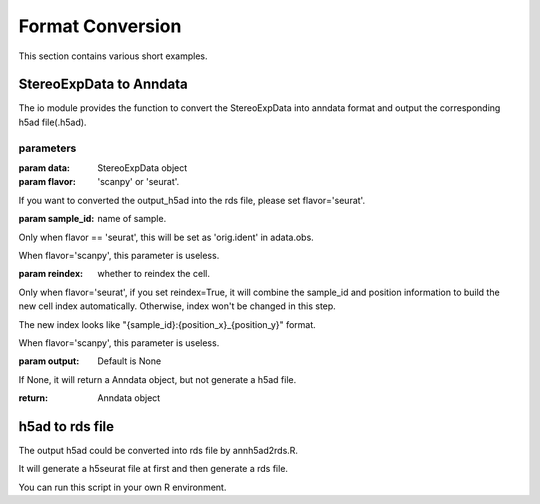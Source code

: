 Format Conversion
============
This section contains various short examples.

StereoExpData to Anndata
-------------------
The io module provides the function to convert the StereoExpData into anndata format and output the
corresponding h5ad file(.h5ad).

.. autosummary::
   :toctree: .

    io.stereo_to_anndata

parameters
~~~~~~~~

:param data: StereoExpData object
:param flavor: 'scanpy' or 'seurat'.
If you want to converted the output_h5ad into the rds file, please set flavor='seurat'.

:param sample_id: name of sample.
Only when flavor == 'seurat', this will be set as 'orig.ident' in adata.obs.

When flavor='scanpy', this parameter is useless.

:param reindex: whether to reindex the cell.
Only when flavor='seurat', if you set reindex=True, it will combine the sample_id and position information to build
the new cell index automatically. Otherwise, index won't be changed in this step.

The new index looks like "{sample_id}:{position_x}_{position_y}" format.

When flavor='scanpy', this parameter is useless.

:param output: Default is None
If None, it will return a Anndata object, but not generate a h5ad file.

:return: Anndata object

h5ad to rds file
----------------------------------
The output h5ad could be converted into rds file by annh5ad2rds.R.

It will generate a h5seurat file at first and then generate a rds file.

You can run this script in your own R environment.

.. autosummary::
   :toctree: .

    utils.annh5ad2rds.R

    Rscript annh5ad2rds.R --infile <h5ad file> --outfile <rds file>
